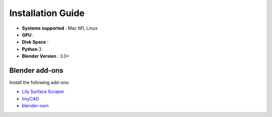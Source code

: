 Installation Guide
==========


* **Systems supported** : Mac M1, Linux
* **GPU** :  
* **Disk Space** :
* **Python** 3
* **Blender Version** : 3.0+

**Blender add-ons**
--------------------

Install the following add-ons:

* `Lily Surface Scraper <https://github.com/eliemichel/LilySurfaceScraper/>`_ 
* `tinyCAD <https://docs.blender.org/manual/en/latest/addons/mesh/tinycad.html/>`_ 
* `blender-osm <https://prochitecture.gumroad.com/l/blender-osm/>`_ 





.. code-block:: console
